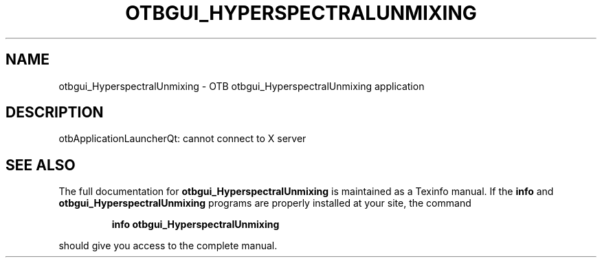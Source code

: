 .\" DO NOT MODIFY THIS FILE!  It was generated by help2man 1.46.4.
.TH OTBGUI_HYPERSPECTRALUNMIXING "1" "September 2015" "otbgui_HyperspectralUnmixing 5.0.0" "User Commands"
.SH NAME
otbgui_HyperspectralUnmixing \- OTB otbgui_HyperspectralUnmixing application
.SH DESCRIPTION
otbApplicationLauncherQt: cannot connect to X server
.SH "SEE ALSO"
The full documentation for
.B otbgui_HyperspectralUnmixing
is maintained as a Texinfo manual.  If the
.B info
and
.B otbgui_HyperspectralUnmixing
programs are properly installed at your site, the command
.IP
.B info otbgui_HyperspectralUnmixing
.PP
should give you access to the complete manual.
